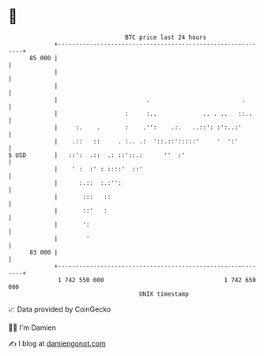 * 👋

#+begin_example
                                    BTC price last 24 hours                    
                +------------------------------------------------------------+ 
         85 000 |                                                            | 
                |                                                            | 
                |                                                            | 
                |                         .                          .       | 
                |                   :     :..             .. . ..   ::..     | 
                |     :.    .       :    .'':    .:.   ..::': :':..:'        | 
                |    .::   ::     . :.. .:  '::.::':::::'     '  ':'         | 
   $ USD        |   ::':  .::  .: ::'::.:      ''  :'                        | 
                |    ' :  :' : ::::'  ::'                                    | 
                |      :.::  :.:'':                                          | 
                |       :::   ::                                             | 
                |       ::'   :                                              | 
                |       ':                                                   | 
                |        '                                                   | 
         83 000 |                                                            | 
                +------------------------------------------------------------+ 
                 1 742 550 000                                  1 742 650 000  
                                        UNIX timestamp                         
#+end_example
📈 Data provided by CoinGecko

🧑‍💻 I'm Damien

✍️ I blog at [[https://www.damiengonot.com][damiengonot.com]]
